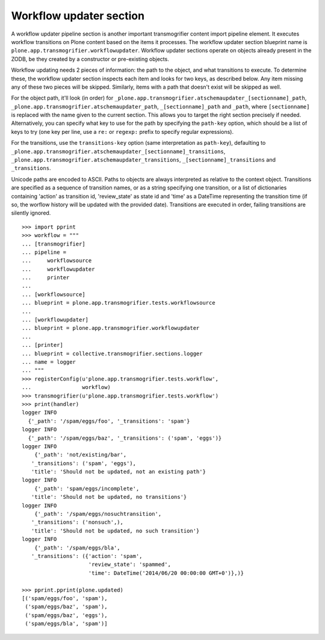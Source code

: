 Workflow updater section
------------------------

A workflow updater pipeline section is another important transmogrifier content
import pipeline element. It executes workflow transitions on Plone content
based on the items it processes. The workflow updater section blueprint name is
``plone.app.transmogrifier.workflowupdater``. Workflow updater sections operate
on objects already present in the ZODB, be they created by a constructor or
pre-existing objects.

Workflow updating needs 2 pieces of information: the path to the object, and
what transitions to execute. To determine these, the workflow updater section
inspects each item and looks for two keys, as described below. Any item missing
any of these two pieces will be skipped. Similarly, items with a path that
doesn't exist will be skipped as well.

For the object path, it'll look (in order) for
``_plone.app.transmogrifier.atschemaupdater_[sectionname]_path``,
``_plone.app.transmogrifier.atschemaupdater_path``, ``_[sectionname]_path`` and
``_path``, where ``[sectionname]`` is replaced with the name given to the
current section. This allows you to target the right section precisely if
needed. Alternatively, you can specify what key to use for the path by
specifying the ``path-key`` option, which should be a list of keys to try (one
key per line, use a ``re:`` or ``regexp:`` prefix to specify regular
expressions).

For the transitions, use the ``transitions-key`` option (same interpretation
as ``path-key``), defaulting to
``_plone.app.transmogrifier.atschemaupdater_[sectionname]_transitions``,
``_plone.app.transmogrifier.atschemaupdater_transitions``,
``_[sectionname]_transitions`` and ``_transitions``.

Unicode paths are encoded to ASCII. Paths to objects are always interpreted as
relative to the context object. Transitions are specified as a sequence of
transition names, or as a string specifying one transition, or a list of
dictionaries containing 'action' as transition id, 'review_state' as state id
and 'time' as a DateTime representing the transition time (if so, the worflow
history will be updated with the provided date). Transitions are executed in
order, failing transitions are silently ignored.

::

    >>> import pprint
    >>> workflow = """
    ... [transmogrifier]
    ... pipeline =
    ...     workflowsource
    ...     workflowupdater
    ...     printer
    ...     
    ... [workflowsource]
    ... blueprint = plone.app.transmogrifier.tests.workflowsource
    ... 
    ... [workflowupdater]
    ... blueprint = plone.app.transmogrifier.workflowupdater
    ... 
    ... [printer]
    ... blueprint = collective.transmogrifier.sections.logger
    ... name = logger
    ... """
    >>> registerConfig(u'plone.app.transmogrifier.tests.workflow',
    ...                workflow)
    >>> transmogrifier(u'plone.app.transmogrifier.tests.workflow')
    >>> print(handler)
    logger INFO
      {'_path': '/spam/eggs/foo', '_transitions': 'spam'}
    logger INFO
      {'_path': '/spam/eggs/baz', '_transitions': ('spam', 'eggs')}
    logger INFO
        {'_path': 'not/existing/bar',
       '_transitions': ('spam', 'eggs'),
       'title': 'Should not be updated, not an existing path'}
    logger INFO
        {'_path': 'spam/eggs/incomplete',
       'title': 'Should not be updated, no transitions'}
    logger INFO
        {'_path': '/spam/eggs/nosuchtransition',
       '_transitions': ('nonsuch',),
       'title': 'Should not be updated, no such transition'}
    logger INFO
        {'_path': '/spam/eggs/bla',
       '_transitions': ({'action': 'spam',
                         'review_state': 'spammed',
                         'time': DateTime('2014/06/20 00:00:00 GMT+0')},)}

    >>> pprint.pprint(plone.updated)
    [('spam/eggs/foo', 'spam'),
     ('spam/eggs/baz', 'spam'),
     ('spam/eggs/baz', 'eggs'),
     ('spam/eggs/bla', 'spam')]
